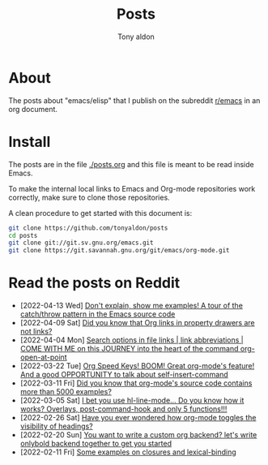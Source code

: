 #+TITLE: Posts
#+AUTHOR: Tony aldon

* About

The posts about "emacs/elisp" that I publish on the subreddit
[[https://www.reddit.com/r/emacs/][r/emacs]] in an org document.

* Install

The posts are in the file [[./posts.org]] and this file is meant to be
read inside Emacs.

To make the internal local links to Emacs and Org-mode repositories
work correctly, make sure to clone those repositories.

A clean procedure to get started with this document is:

#+BEGIN_SRC bash
git clone https://github.com/tonyaldon/posts
cd posts
git clone git://git.sv.gnu.org/emacs.git
git clone https://git.savannah.gnu.org/git/emacs/org-mode.git
#+END_SRC

* Read the posts on Reddit

- [2022-04-13 Wed] [[https://www.reddit.com/r/emacs/comments/u2u229/dont_explain_show_me_examples_a_tour_of_the/][Don't explain, show me examples!  A tour of the catch/throw pattern in the Emacs source code]]
- [2022-04-09 Sat] [[https://www.reddit.com/r/emacs/comments/tznia8/did_you_know_that_org_links_in_property_drawers/][Did you know that Org links in property drawers are not links?]]
- [2022-04-04 Mon] [[https://www.reddit.com/r/emacs/comments/tw3fpu/search_options_in_file_links_link_abbreviations/][Search options in file links | link abbreviations | COME WITH ME on this JOURNEY into the heart of the command org-open-at-point]]
- [2022-03-22 Tue] [[https://www.reddit.com/r/emacs/comments/tk8qou/org_speed_keys_boom_great_orgmodes_feature_and_a/][Org Speed Keys! BOOM! Great org-mode's feature! And a good OPPORTUNITY to talk about self-insert-command]]
- [2022-03-11 Fri] [[https://www.reddit.com/r/emacs/comments/tblodh/did_you_know_that_orgmodes_source_code_contains/][Did you know that org-mode's source code contains more than 5000 examples?]]
- [2022-03-05 Sat] [[https://www.reddit.com/r/emacs/comments/t7doal/i_bet_you_use_hllinemode_do_you_know_how_it_works/][I bet you use hl-line-mode...  Do you know how it works?  Overlays, post-command-hook and only 5 functions!!!]]
- [2022-02-26 Sat] [[https://www.reddit.com/r/emacs/comments/t1r2wq/have_you_ever_wondered_how_orgmode_toggles_the/][Have you ever wondered how org-mode toggles the visibility of headings?]]
- [2022-02-20 Sun] [[https://www.reddit.com/r/emacs/comments/swvbmm/you_want_to_write_a_custom_org_backend_lets_write/][You want to write a custom org backend? let's write onlybold backend together to get you started]]
- [2022-02-11 Fri] [[https://www.reddit.com/r/emacs/comments/sq1esz/some_examples_on_closures_and_lexicalbinding/][Some examples on closures and lexical-binding]]
